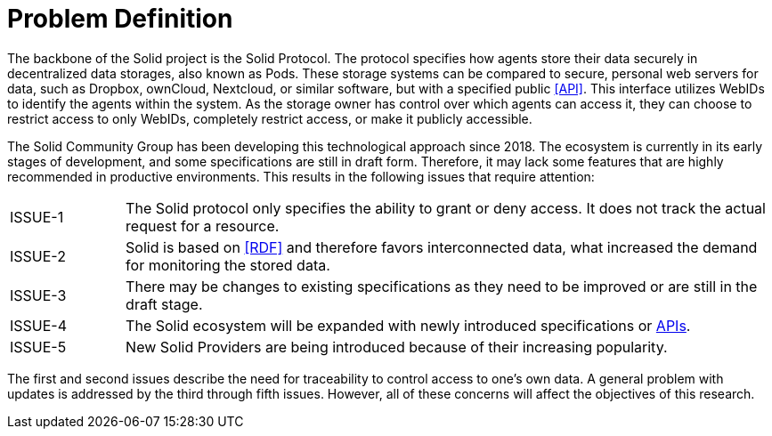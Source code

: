 = Problem Definition

The backbone of the Solid project is the Solid Protocol.
The protocol specifies how agents store their data securely in decentralized data storages, also known as Pods.
These storage systems can be compared to secure, personal web servers for data, such as Dropbox, ownCloud, Nextcloud, or similar software, but with a specified public <<API>>.
This interface utilizes WebIDs to identify the agents within the system.
As the storage owner has control over which agents can access it, they can choose to restrict access to only WebIDs, completely restrict access, or make it publicly accessible.

The Solid Community Group has been developing this technological approach since 2018. The ecosystem is currently in its early stages of development, and some specifications are still in draft form.
Therefore, it may lack some features that are highly recommended in productive environments.
This results in the following issues that require attention:

[horizontal,labelwidth=15]
[[ISSUE-1,ISSUE-1]] ISSUE-1:: The Solid protocol only specifies the ability to grant or deny access.
It does not track the actual request for a resource.
[[ISSUE-2,ISSUE-2]] ISSUE-2:: Solid is based on <<RDF>> and therefore favors interconnected data, what increased the demand for monitoring the stored data.
[[ISSUE-3,ISSUE-3]] ISSUE-3:: There may be changes to existing specifications as they need to be improved or are still in the draft stage.
[[ISSUE-4,ISSUE-4]] ISSUE-4:: The Solid ecosystem will be expanded with newly introduced specifications or <<API,APIs>>.
[[ISSUE-5,ISSUE-5]] ISSUE-5:: New Solid Providers are being introduced because of their increasing popularity.

The first and second issues describe the need for traceability to control access to one's own data.
A general problem with updates is addressed by the third through fifth issues.
However, all of these concerns will affect the objectives of this research.
